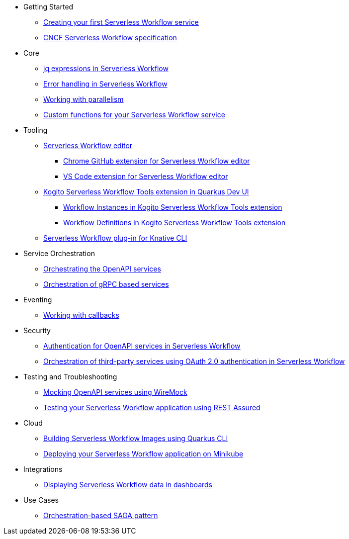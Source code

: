 // * xref:index.adoc[Home]
* Getting Started
** xref:getting-started/create-your-first-workflow-service.adoc[Creating your first Serverless Workflow service]
//** xref:getting-started/getting-familiar-with-our-tooling.adoc[Getting familiar with our tooling]
** xref:getting-started/cncf-serverless-workflow-specification-support.adoc[CNCF Serverless Workflow specification]
* Core
** xref:core/understanding-jq-expressions.adoc[jq expressions in Serverless Workflow]
** xref:core/understanding-workflow-error-handling.adoc[Error handling in Serverless Workflow]
** xref:core/working-with-parallelism.adoc[Working with parallelism]
//** xref:core/accessing-workflow-metainformation-in-runtime.adoc[Accessing workflow metainformation in runtime]
//** xref:core/defining-an-input-schema-for-workflows.adoc[Defining an input schema for your workflows]
** xref:core/custom-functions-support.adoc[Custom functions for your Serverless Workflow service]
* Tooling
** xref:tooling/serverless-workflow-editor/swf-editor-overview.adoc[Serverless Workflow editor]
*** xref:tooling/serverless-workflow-editor/swf-editor-chrome-extension.adoc[Chrome GitHub extension for Serverless Workflow editor]
*** xref:tooling/serverless-workflow-editor/swf-editor-vscode-extension.adoc[VS Code extension for Serverless Workflow editor]
** xref:tooling/quarkus-dev-ui-extension/quarkus-dev-ui-overview.adoc[Kogito Serverless Workflow Tools extension in Quarkus Dev UI]
*** xref:tooling/quarkus-dev-ui-extension/quarkus-dev-ui-workflow-instances-page.adoc[Workflow Instances in Kogito Serverless Workflow Tools extension]
*** xref:tooling/quarkus-dev-ui-extension/quarkus-dev-ui-workflow-definition-page.adoc[Workflow Definitions in Kogito Serverless Workflow Tools extension]
** xref:tooling/kn-plugin-workflow-overview.adoc[Serverless Workflow plug-in for Knative CLI]
// ** xref:tooling/tooling.adoc[Tooling]
* Service Orchestration
** xref:service-orchestration/orchestration-of-openapi-based-services.adoc[Orchestrating the OpenAPI services]
//** xref:service-orchestration/configuring-openapi-services-endpoints.adoc[Configuring OpenAPI services endpoints in different environments]
** xref:service-orchestration/orchestration-of-grpc-services.adoc[Orchestration of gRPC based services]
* Eventing
//** xref:eventing/handling-events-on-workflows.adoc[Handling events on workflows]
//** xref:eventing/consume-producing-events-with-kafka.adoc[Consuming and producing events with Kafka]
//** xref:eventing/consume-produce-events-with-knative-eventing.adoc[Consuming and producing events on Knative Eventing]
//** xref:eventing/event-correlation-with-workflows.adoc[Event correlation with workflow]
** xref:eventing/working-with-callbacks.adoc[Working with callbacks]
* Security
** xref:security/authention-support-for-openapi-services.adoc[Authentication for OpenAPI services in Serverless Workflow]
** xref:security/orchestrating-third-party-services-with-oauth2.adoc[Orchestration of third-party services using OAuth 2.0 authentication in Serverless Workflow]
* Testing and Troubleshooting
//** xref:testing-and-troubleshooting/mocking-http-cloudevents-with-wiremock.adoc[Mocking HTTP CloudEvents sink with Wiremock]
** xref:testing-and-troubleshooting/mocking-openapi-services-with-wiremock.adoc[Mocking OpenAPI services using WireMock]
** xref:testing-and-troubleshooting/basic-integration-tests-with-restassured.adoc[Testing your Serverless Workflow application using REST Assured]
//** xref:testing-and-troubleshooting/debugging-workflow-execution-runtime.adoc[Debugging the workflow execution in runtime]
//** xref:testing-and-troubleshooting/integration-tests-with-postgresql.adoc[Integration Test with PostgreSQL]
//** xref:testing-and-troubleshooting/development-tools-for-troubleshooting.adoc[Development tools for troubleshooting]
//* Persistence
//** xref:persistence/persistence-with-postgresql.adoc[Persistence with PostgresSQL databases]
//** xref:persistence/workflow-database-for-db-admins.adoc[Workflows database for DB admins]
// ** xref:persistence/data-consistency.adoc[Data consistency]
* Cloud
** xref:cloud/build-workflow-image-with-quarkus-cli.adoc[Building Serverless Workflow Images using Quarkus CLI]
// ** xref:cloud/build-workflow-images-with-kn-cli.adoc[Building Workflow Images locally with KN CLI]
// ** xref:cloud/build-workflow-images-with-tekton.adoc[Building Workflow Images with Tekton Pipelines]
** xref:cloud/deploying-on-minikube.adoc[Deploying your Serverless Workflow application on Minikube]
// ** xref:cloud/deploying-on-kubernetes-cluster.adoc[Deploying on Kubernetes Clusters]
// ** xref:cloud/versioning-workflows-in-knative.adoc[Versioning workflows in Knative]
* Integrations
// ** xref:integrations/expose-metrics-to-prometheus.adoc[Exposing the workflow base metrics to Prometheus]
// ** xref:integrations/camel-k-integration.adoc[Integrating with Camel-K]
 ** xref:integrations/serverless-dashboard-with-runtime-data.adoc[Displaying Serverless Workflow data in dashboards]
* Use Cases
** xref:use-cases/orchestration-based-saga-pattern.adoc[Orchestration-based SAGA pattern]
// ** xref:use-cases/newsletter-subscription-example.adoc[Newsletter subscription example]
